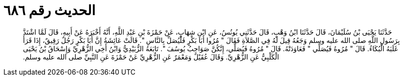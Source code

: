 
= الحديث رقم ٦٨٦

[quote.hadith]
حَدَّثَنَا يَحْيَى بْنُ سُلَيْمَانَ، قَالَ حَدَّثَنَا ابْنُ وَهْبٍ، قَالَ حَدَّثَنِي يُونُسُ، عَنِ ابْنِ شِهَابٍ، عَنْ حَمْزَةَ بْنِ عَبْدِ اللَّهِ، أَنَّهُ أَخْبَرَهُ عَنْ أَبِيهِ، قَالَ لَمَّا اشْتَدَّ بِرَسُولِ اللَّهِ صلى الله عليه وسلم وَجَعُهُ قِيلَ لَهُ فِي الصَّلاَةِ فَقَالَ ‏"‏ مُرُوا أَبَا بَكْرٍ فَلْيُصَلِّ بِالنَّاسِ ‏"‏‏.‏ قَالَتْ عَائِشَةُ إِنَّ أَبَا بَكْرٍ رَجُلٌ رَقِيقٌ، إِذَا قَرَأَ غَلَبَهُ الْبُكَاءُ‏.‏ قَالَ ‏"‏ مُرُوهُ فَيُصَلِّي ‏"‏ فَعَاوَدَتْهُ‏.‏ قَالَ ‏"‏ مُرُوهُ فَيُصَلِّي، إِنَّكُنَّ صَوَاحِبُ يُوسُفَ ‏"‏‏.‏ تَابَعَهُ الزُّبَيْدِيُّ وَابْنُ أَخِي الزُّهْرِيِّ وَإِسْحَاقُ بْنُ يَحْيَى الْكَلْبِيُّ عَنِ الزُّهْرِيِّ‏.‏ وَقَالَ عُقَيْلٌ وَمَعْمَرٌ عَنِ الزُّهْرِيِّ عَنْ حَمْزَةَ عَنِ النَّبِيِّ صلى الله عليه وسلم‏.‏